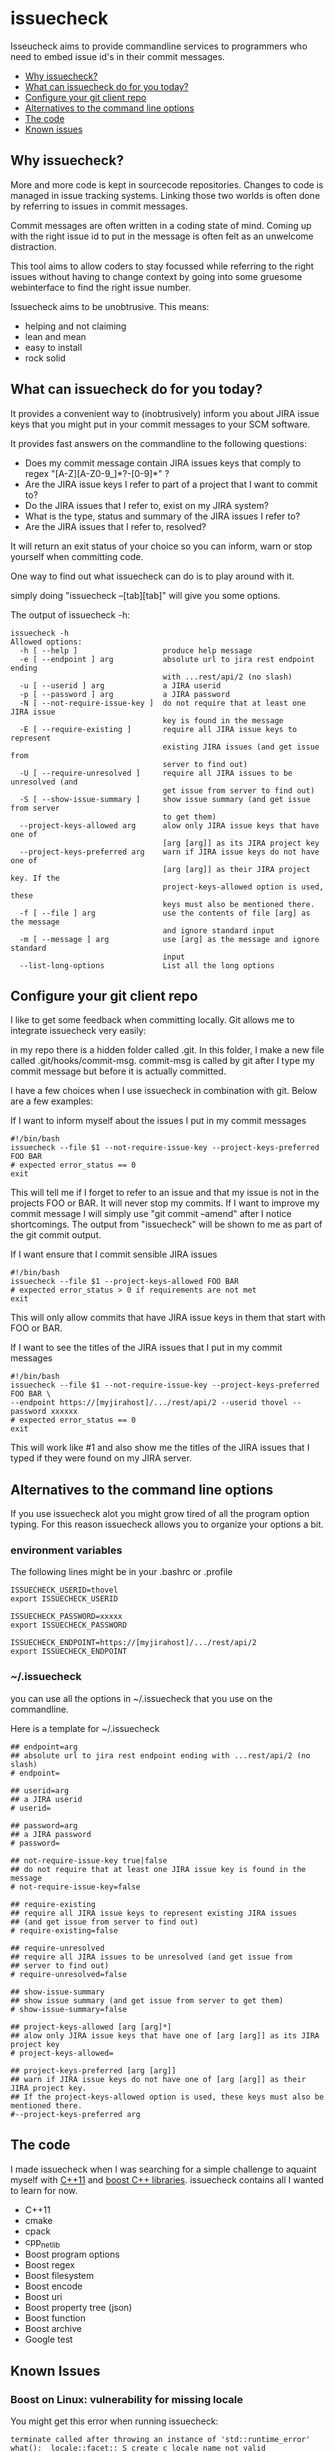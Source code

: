 * issuecheck

Isseucheck aims to provide commandline services to programmers who need to embed issue id's in their commit messages.

- [[#why-issuecheck][Why issuecheck?]]
- [[#what-can-issuecheck-do-for-you-today][What can issuecheck do for you today?]]
- [[#configure-your-git-client-repo][Configure your git client repo]]
- [[#alternatives-to-the-command-line-options][Alternatives to the command line options]]
- [[#the-code][The code]]
- [[#known-issues][Known issues]]

** Why issuecheck?
More and more code is kept in sourcecode repositories. Changes to code is managed in issue tracking systems. Linking those two worlds is often done by referring to issues in commit messages. 

Commit messages are often written in a coding state of mind. Coming up with the right issue id to put in the message is often felt as an unwelcome distraction.

This tool aims to allow coders to stay focussed while referring to the right issues without having to change context by going into some gruesome webinterface to find the right issue number.

Issuecheck aims to be unobtrusive. This means:
- helping and not claiming
- lean and mean
- easy to install
- rock solid

** What can issuecheck do for you today?
It provides a convenient way to (inobtrusively) inform you about JIRA issue keys that you might put in  your commit messages to your SCM software.

It provides fast answers on the commandline to the following questions:
- Does my commit message contain JIRA issues keys that comply to regex "[A-Z][A-Z0-9_]*?-[0-9]*" ?
- Are the JIRA issue keys I refer to part of a project that I want to commit to?
- Do the JIRA issues that I refer to, exist on my JIRA system?
- What is the type, status and summary of the JIRA issues I refer to?
- Are the JIRA issues that I refer to, resolved?

It will return an exit status of your choice so you can inform, warn or stop yourself when committing code.

One way to find out what issuecheck can do is to play around with it.

simply doing "issuecheck --[tab][tab]" will give you some options.

The output of issuecheck -h:
: issuecheck -h
: Allowed options:
:   -h [ --help ]                   produce help message
:   -e [ --endpoint ] arg           absolute url to jira rest endpoint ending
:                                   with ...rest/api/2 (no slash)
:   -u [ --userid ] arg             a JIRA userid
:   -p [ --password ] arg           a JIRA password
:   -N [ --not-require-issue-key ]  do not require that at least one JIRA issue
:                                   key is found in the message
:   -E [ --require-existing ]       require all JIRA issue keys to represent
:                                   existing JIRA issues (and get issue from
:                                   server to find out)
:   -U [ --require-unresolved ]     require all JIRA issues to be unresolved (and
:                                   get issue from server to find out)
:   -S [ --show-issue-summary ]     show issue summary (and get issue from server
:                                   to get them)
:   --project-keys-allowed arg      alow only JIRA issue keys that have one of
:                                   [arg [arg]] as its JIRA project key
:   --project-keys-preferred arg    warn if JIRA issue keys do not have one of
:                                   [arg [arg]] as their JIRA project key. If the
:                                   project-keys-allowed option is used, these
:                                   keys must also be mentioned there.
:   -f [ --file ] arg               use the contents of file [arg] as the message
:                                   and ignore standard input
:   -m [ --message ] arg            use [arg] as the message and ignore standard
:                                   input
:   --list-long-options             List all the long options


** Configure your git client repo
I like to get some feedback when committing locally. Git allows me to integrate issuecheck very easily:

in my repo there is a hidden folder called .git. In this folder, I make a new file called .git/hooks/commit-msg. commit-msg is called by git after I type my commit message but before it is actually committed. 

I have a few choices when I use issuecheck in combination with git. Below are a few examples:
- If I want to inform myself about the issues I put in my commit messages ::
: #!/bin/bash
: issuecheck --file $1 --not-require-issue-key --project-keys-preferred FOO BAR
: # expected error_status == 0
: exit
This will tell me if I forget to refer to an issue and that my issue is not in the projects FOO or BAR. It will never stop my commits. If I want to improve my commit message I will simply use "git commit --amend" after I notice shortcomings. The output from "issuecheck" will be shown to me as part of the git commit output.
- If I want ensure that I commit sensible JIRA issues ::
: #!/bin/bash
: issuecheck --file $1 --project-keys-allowed FOO BAR
: # expected error_status > 0 if requirements are not met
: exit
This will only allow commits that have JIRA issue keys in them that start with FOO or BAR.
- If I want to see the titles of the JIRA issues that I put in my commit messages ::
: #!/bin/bash
: issuecheck --file $1 --not-require-issue-key --project-keys-preferred FOO BAR \
: --endpoint https://[myjirahost]/.../rest/api/2 --userid thovel --password xxxxxx
: # expected error_status == 0
: exit
This will work like #1 and also show me the titles of the JIRA issues that I typed if they were found on my JIRA server.

** Alternatives to the command line options
If you use issuecheck alot you might grow tired of all the program option typing. For this reason issuecheck allows you to organize your options a bit.
*** environment variables
The following lines might be in your .bashrc or .profile

: ISSUECHECK_USERID=thovel
: export ISSUECHECK_USERID
: 
: ISSUECHECK_PASSWORD=xxxxx
: export ISSUECHECK_PASSWORD
: 
: ISSUECHECK_ENDPOINT=https://[myjirahost]/.../rest/api/2
: export ISSUECHECK_ENDPOINT

*** ~/.issuecheck
you can use all the options in ~/.issuecheck that you use on the commandline.

Here is a template for ~/.issuecheck

: ## endpoint=arg
: ## absolute url to jira rest endpoint ending with ...rest/api/2 (no slash)
: # endpoint=
: 
: ## userid=arg
: ## a JIRA userid
: # userid=
: 
: ## password=arg
: ## a JIRA password
: # password=
: 
: ## not-require-issue-key true|false
: ## do not require that at least one JIRA issue key is found in the message
: # not-require-issue-key=false
: 
: ## require-existing
: ## require all JIRA issue keys to represent existing JIRA issues 
: ## (and get issue from server to find out)
: # require-existing=false
: 
: ## require-unresolved
: ## require all JIRA issues to be unresolved (and get issue from 
: ## server to find out)
: # require-unresolved=false
: 
: ## show-issue-summary
: ## show issue summary (and get issue from server to get them)
: # show-issue-summary=false
: 
: ## project-keys-allowed [arg [arg]*] 
: ## alow only JIRA issue keys that have one of [arg [arg]] as its JIRA project key
: # project-keys-allowed=
: 
: ## project-keys-preferred [arg [arg]]
: ## warn if JIRA issue keys do not have one of [arg [arg]] as their JIRA project key. 
: ## If the project-keys-allowed option is used, these keys must also be mentioned there.
: #--project-keys-preferred arg    

** The code
I made issuecheck when I was searching for a simple challenge to aquaint myself with [[http://en.wikipedia.org/wiki/C%252B%252B11][C++11]] and [[http://www.boost.org/][boost C++ libraries]]. issuecheck contains all I wanted to learn for now.
- C++11
- cmake
- cpack
- cpp_netlib
- Boost program options
- Boost regex 
- Boost filesystem
- Boost encode
- Boost uri
- Boost property tree (json)
- Boost function
- Boost archive
- Google test

** Known Issues

*** Boost on Linux: vulnerability for missing locale

You might get this error when running issuecheck:
: terminate called after throwing an instance of 'std::runtime_error'
: what():  locale::facet::_S_create_c_locale name not valid

It happens when a language in your "locale" of your shell is not generated by locale-gen on your system. This often happens to me when I ssh into some system. My ssh client forwards my local locale to the remote shell that might not speak my language.

The Boost libraries that I use are vulnerable to this. The Boost guys know and I guess they will fix it eventually.

**** Recommended workaround: generate the missing language

- find out what your local is ::
    run this command on your prompt:
    : locale
    on my system it gives me something like this:
    : LANG=en_US.UTF-8
    : LANGUAGE=
    : LC_CTYPE="en_US.UTF-8"
    : LC_NUMERIC=nb_NO.UTF-8
    : LC_TIME=nb_NO.UTF-8
    : LC_COLLATE="en_US.UTF-8"
    : LC_MONETARY=nb_NO.UTF-8
    : LC_MESSAGES="en_US.UTF-8"
    : LC_PAPER=nb_NO.UTF-8
    : LC_NAME=nb_NO.UTF-8
    : LC_ADDRESS=nb_NO.UTF-8
    : LC_TELEPHONE=nb_NO.UTF-8
    : LC_MEASUREMENT=nb_NO.UTF-8
    : LC_IDENTIFICATION=nb_NO.UTF-8
    : LC_ALL=
    In this case I have en_US.UTF-8 and nb_NO.UTF-8
- install the locales (they might already be there but that does not matter) ::
    by doing:
    : sudo locale-gen en_US
    : sudo locale-gen en_US.UTF-8
    : sudo locale-gen nb_NO
    : sudo locale-gen nb_NO.UTF-8
- verify ::
    : locale -a | sed -n -e '/nb_NO/p' -e '/en_US/p'
    gives me:
    : en_US
    : en_US.iso88591
    : en_US.utf8
    : nb_NO
    : nb_NO.iso88591
    : nb_NO.utf8

now it should all work

**** Other workaround: temporarily change your locale

run this every time after you log into your system
: export LC_ALL="en_US.UTF-8"

**** Other workaround: tell your ssh client to stop forwarding

Stop forwarding locale from your client
/etc/ssh/ssh_config, comment out
: #SendEnv LANG...

**** Other workaround: stop ssh server from accepting client locales

stop accepting on the server
/etc/ssh/sshd_config , comment out
: #AcceptEnv LANG LC_*


